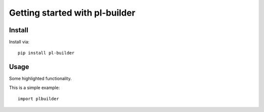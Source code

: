 Getting started with pl-builder
**********************************

Install
=======

Install via::

    pip install pl-builder

Usage
=========

Some highlighted functionality.

This is a simple example::

    import plbuilder


